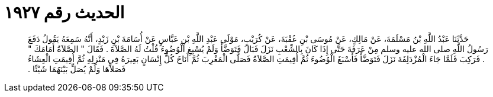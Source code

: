 
= الحديث رقم ١٩٢٧

[quote.hadith]
حَدَّثَنَا عَبْدُ اللَّهِ بْنُ مَسْلَمَةَ، عَنْ مَالِكٍ، عَنْ مُوسَى بْنِ عُقْبَةَ، عَنْ كُرَيْبٍ، مَوْلَى عَبْدِ اللَّهِ بْنِ عَبَّاسٍ عَنْ أُسَامَةَ بْنِ زَيْدٍ، أَنَّهُ سَمِعَهُ يَقُولُ دَفَعَ رَسُولُ اللَّهِ صلى الله عليه وسلم مِنْ عَرَفَةَ حَتَّى إِذَا كَانَ بِالشِّعْبِ نَزَلَ فَبَالَ فَتَوَضَّأَ وَلَمْ يُسْبِغِ الْوُضُوءَ قُلْتُ لَهُ الصَّلاَةَ ‏.‏ فَقَالَ ‏"‏ الصَّلاَةُ أَمَامَكَ ‏"‏ ‏.‏ فَرَكِبَ فَلَمَّا جَاءَ الْمُزْدَلِفَةَ نَزَلَ فَتَوَضَّأَ فَأَسْبَغَ الْوُضُوءَ ثُمَّ أُقِيمَتِ الصَّلاَةُ فَصَلَّى الْمَغْرِبَ ثُمَّ أَنَاخَ كُلُّ إِنْسَانٍ بَعِيرَهُ فِي مَنْزِلِهِ ثُمَّ أُقِيمَتِ الْعِشَاءُ فَصَلاَّهَا وَلَمْ يُصَلِّ بَيْنَهُمَا شَيْئًا ‏.‏
